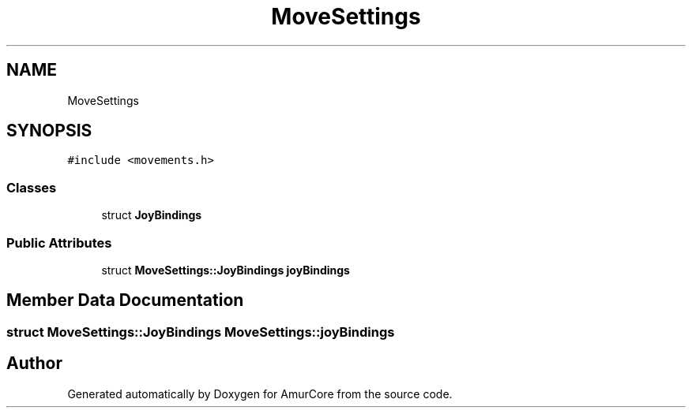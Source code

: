 .TH "MoveSettings" 3 "Wed Apr 19 2023" "Version 1.0" "AmurCore" \" -*- nroff -*-
.ad l
.nh
.SH NAME
MoveSettings
.SH SYNOPSIS
.br
.PP
.PP
\fC#include <movements\&.h>\fP
.SS "Classes"

.in +1c
.ti -1c
.RI "struct \fBJoyBindings\fP"
.br
.in -1c
.SS "Public Attributes"

.in +1c
.ti -1c
.RI "struct \fBMoveSettings::JoyBindings\fP \fBjoyBindings\fP"
.br
.in -1c
.SH "Member Data Documentation"
.PP 
.SS "struct \fBMoveSettings::JoyBindings\fP MoveSettings::joyBindings"


.SH "Author"
.PP 
Generated automatically by Doxygen for AmurCore from the source code\&.
